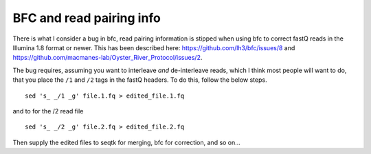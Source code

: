 ============================
BFC and read pairing info
============================

There is what I consider a bug in bfc, read pairing information is stipped when using bfc to correct fastQ reads in the Illumina 1.8 format or newer. This has been described here: https://github.com/lh3/bfc/issues/8 and https://github.com/macmanes-lab/Oyster_River_Protocol/issues/2.

The bug requires, assuming you want to interleave *and* de-interleave reads, which I think most people will want to do, that you place the ``/1`` and ``/2`` tags in the fastQ headers. To do this, follow the below steps.

::

  sed 's_ _/1 _g' file.1.fq > edited_file.1.fq

and to for the /2 read file

::

  sed 's_ _/2 _g' file.2.fq > edited_file.2.fq
  
Then supply the edited files to seqtk for merging, bfc for correction, and so on...
